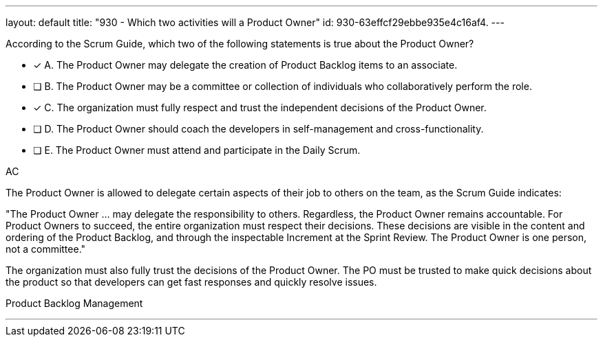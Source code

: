 ---
layout: default 
title: "930 - Which two activities will a Product Owner"
id: 930-63effcf29ebbe935e4c16af4.
---


[#question]


****

[#query]
--
According to the Scrum Guide, which two of the following statements is true about the Product Owner?
--

[#list]
--
* [*] A. The Product Owner may delegate the creation of Product Backlog items to an associate.
* [ ] B. The Product Owner may be a committee or collection of individuals who collaboratively perform the role.
* [*] C. The organization must fully respect and trust the independent decisions of the Product Owner.
* [ ] D. The Product Owner should coach the developers in self-management and cross-functionality.
* [ ] E. The Product Owner must attend and participate in the Daily Scrum.

--
****

[#answer]
AC

[#explanation]
--

The Product Owner is allowed to delegate certain aspects of their job to others on the team, as the Scrum Guide indicates:

"The Product Owner ... may delegate the responsibility to others. Regardless, the Product Owner remains accountable. For Product Owners to succeed, the entire organization must respect their decisions. These decisions are visible in the content and ordering of the Product Backlog, and through the inspectable Increment at the Sprint Review. The Product Owner is one person, not a committee."

The organization must also fully trust the decisions of the Product Owner. The PO must be trusted to make quick decisions about the product so that developers can get fast responses and quickly resolve issues.

--

[#ka]
Product Backlog Management

'''

